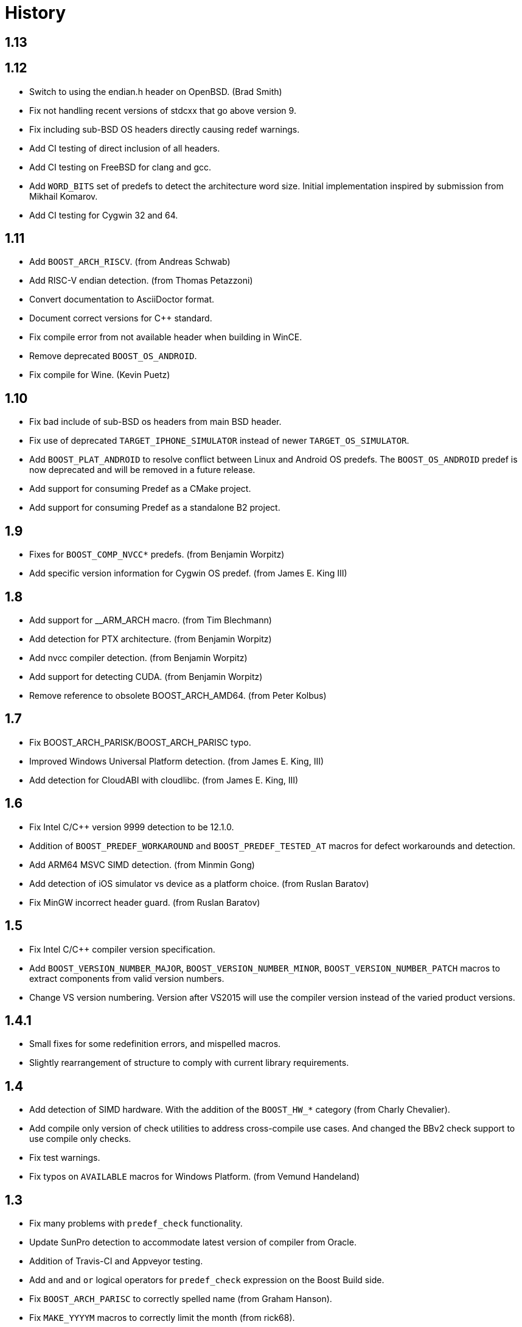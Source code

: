 ////
Copyright 2014-2020 Rene Rivera
Distributed under the Boost Software License, Version 1.0.
(See accompanying file LICENSE_1_0.txt or copy at
http://www.boost.org/LICENSE_1_0.txt)
////

= History

== 1.13

== 1.12

* Switch to using the endian.h header on OpenBSD. (Brad Smith)
* Fix not handling recent versions of stdcxx that go above version 9.
* Fix including sub-BSD OS headers directly causing redef warnings.
* Add CI testing of direct inclusion of all headers.
* Add CI testing on FreeBSD for clang and gcc.
* Add `WORD_BITS` set of predefs to detect the architecture word size.
  Initial implementation inspired by submission from Mikhail Komarov.
* Add CI testing for Cygwin 32 and 64.

== 1.11

* Add `BOOST_ARCH_RISCV`. (from Andreas Schwab)
* Add RISC-V endian detection. (from Thomas Petazzoni)
* Convert documentation to AsciiDoctor format.
* Document correct versions for C++ standard.
* Fix compile error from not available header when building in WinCE.
* Remove deprecated `BOOST_OS_ANDROID`.
* Fix compile for Wine. (Kevin Puetz)

== 1.10

* Fix bad include of sub-BSD os headers from main BSD header.
* Fix use of deprecated `TARGET_IPHONE_SIMULATOR` instead of newer
  `TARGET_OS_SIMULATOR`.
* Add `BOOST_PLAT_ANDROID` to resolve conflict between Linux and Android
  OS predefs. The `BOOST_OS_ANDROID` predef is now deprecated and will be
  removed in a future release.
* Add support for consuming Predef as a CMake project.
* Add support for consuming Predef as a standalone B2 project.

== 1.9

* Fixes for `BOOST_COMP_NVCC*` predefs. (from Benjamin Worpitz)
* Add specific version information for Cygwin OS predef. (from James E. King III)

== 1.8

* Add support for __ARM_ARCH macro. (from Tim Blechmann)
* Add detection for PTX architecture. (from Benjamin Worpitz)
* Add nvcc compiler detection. (from Benjamin Worpitz)
* Add support for detecting CUDA. (from Benjamin Worpitz)
* Remove reference to obsolete BOOST_ARCH_AMD64. (from Peter Kolbus)

== 1.7

* Fix BOOST_ARCH_PARISK/BOOST_ARCH_PARISC typo.
* Improved Windows Universal Platform detection. (from James E. King, III)
* Add detection for CloudABI with cloudlibc. (from James E. King, III)

== 1.6

* Fix Intel C/{CPP} version 9999 detection to be 12.1.0.
* Addition of `BOOST_PREDEF_WORKAROUND` and `BOOST_PREDEF_TESTED_AT` macros
  for defect workarounds and detection.
* Add ARM64 MSVC SIMD detection. (from Minmin Gong)
* Add detection of iOS simulator vs device as a platform choice. (from Ruslan
  Baratov)
* Fix MinGW incorrect header guard. (from Ruslan Baratov)

== 1.5

* Fix Intel C/{CPP} compiler version specification.
* Add `BOOST_VERSION_NUMBER_MAJOR`, `BOOST_VERSION_NUMBER_MINOR`,
  `BOOST_VERSION_NUMBER_PATCH` macros to extract components from valid version
  numbers.
* Change VS version numbering. Version after VS2015 will use the compiler
  version instead of the varied product versions.

== 1.4.1

* Small fixes for some redefinition errors, and mispelled macros.
* Slightly rearrangement of structure to comply with current library requirements.

== 1.4

* Add detection of SIMD hardware. With the addition of the `BOOST_HW_*`
  category (from Charly Chevalier).
* Add compile only version of check utilities to address cross-compile
  use cases. And changed the BBv2 check support to use compile only checks.
* Fix test warnings.
* Fix typos on `AVAILABLE` macros for Windows Platform. (from Vemund Handeland)

== 1.3

* Fix many problems with `predef_check` functionality.
* Update SunPro detection to accommodate latest version of compiler from Oracle.
* Addition of Travis-CI and Appveyor testing.
* Add `and` and `or` logical operators for `predef_check` expression on the Boost Build side.
* Fix `BOOST_ARCH_PARISC` to correctly spelled name (from Graham Hanson).
* Fix `MAKE_YYYYM` macros to correctly limit the month (from rick68).

== 1.2

* Account for skip in Visual Studio product version vs. compiler version.
  This supports version of VS 2015 an onward.
* Add detection of Haiku OS (from Jessica Hamilton).
* Some fixes to endian detection for Android (from mstahl-at-redhat.com).
* Add missing `BOOST_PREDEF_MAKE_0X_VVRRPP` macro (from Erik Lindahl).
* Add `predef_check` program and BBv2 integration for build configuration
  checks.

== 1.1

* Addition of `BOOST_PLAT_*` platform definitions for MinGW and
  Windows platform variants.
* Detection of ARM architecture for Windows compilers to target
  mobile devices of Windows 8.
* Improved ARM detection for 64 bit ARM.
* Added detection of iOS an an operating system.
* Improved detection of endianess on some platforms.
* Addition of exclusive plus emulated definitions for platform
  and compiler detection.

WARNING: The big change for this version is the restructuring of the
definitions to avoid duplicate definitions in one category. That is, only one
`BOOST_OS_*`, `BOOST_COMP_*`, and `BOOST_PLAT_*` variant will be detected
(except for sub-categories).
